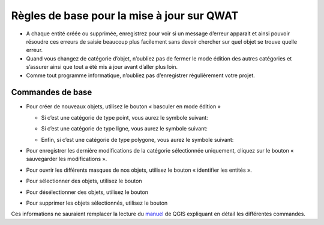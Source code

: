 Règles de base pour la mise à jour sur QWAT
============================================

* A chaque entité créée ou supprimée, enregistrez pour voir si un message d’erreur apparait et ainsi pouvoir résoudre ces erreurs de saisie beaucoup plus facilement sans devoir chercher sur quel objet se trouve quelle erreur.
* Quand vous changez de catégorie d’objet, n’oubliez pas de fermer le mode édition des autres catégories et s’assurer ainsi que tout a été mis à jour avant d’aller plus loin.
* Comme tout programme informatique, n’oubliez pas d’enregistrer régulièrement votre projet.


Commandes de base
-----------------

* Pour créer de nouveaux objets, utilisez le bouton « basculer en mode édition »

  .. image:: img/icon_edit.png

  * Si c’est une catégorie de type point, vous aurez le symbole suivant:

    .. image:: img/icon_create_point.png
  
  * Si c’est une catégorie de type ligne, vous aurez le symbole suivant:

    .. image:: img/icon_create_line.png

  * Enfin, si c’est une catégorie de type polygone, vous aurez le symbole suivant:
  
    .. image:: img/icon_create_polygon.png


* Pour enregistrer les dernière modifications de la catégorie sélectionnée uniquement, cliquez sur le bouton « sauvegarder les modifications ».

  .. image:: img/icon_edit_save.png

* Pour ouvrir les différents masques de nos objets, utilisez le bouton « identifier les entités ».

  .. image:: img/icon_identify.png

* Pour sélectionner des objets, utilisez le bouton

  .. image:: img/icon_select.png

* Pour désélectionner des objets, utilisez le bouton

  .. image:: img/icon_unselect.png

* Pour supprimer les objets sélectionnés, utilisez le bouton

  .. image:: img/icon_delete.png

Ces informations ne sauraient remplacer la lecture du `manuel <https://docs.qgis.org/2.18/fr/docs/user_manual/working_with_vector/editing_geometry_attributes.html>`_ de QGIS expliquant en détail les différentes commandes.
